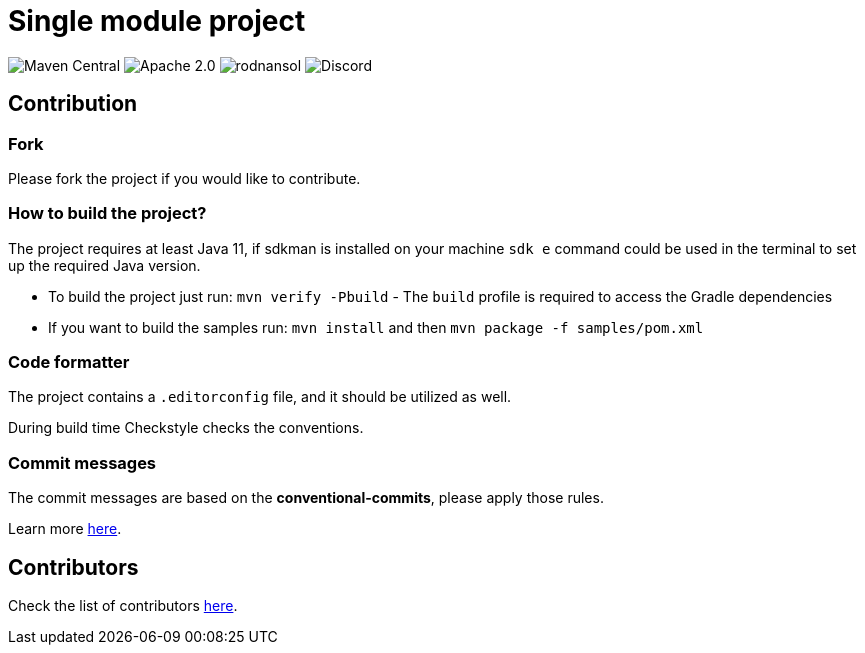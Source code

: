 = Single module project
ifndef::env-github[]
:icons: font
endif::[]
ifdef::env-github[]
:caution-caption: :fire:
:important-caption: :exclamation:
:note-caption: :paperclip:
:tip-caption: :bulb:
:warning-caption: :warning:
endif::[]
:toc:
:toc-placement!:
:toclevels: 4

[.text-center]
image:https://img.shields.io/maven-central/v/org.rodnansol/multi-module-project.svg[Maven Central]
image:https://img.shields.io/badge/License-Apache_2.0-blue.svg[Apache 2.0]
image:https://img.shields.io/twitter/url/https/twitter.com/rodnansol.svg?style=social&label=Follow%20%40RodnanSol[]
image:https://dcbadge.vercel.app/api/server/USyh6XUjvP[Discord]

== Contribution

=== Fork

Please fork the project if you would like to contribute.

=== How to build the project?

The project requires at least Java 11, if sdkman is installed on your machine `sdk e` command could be used in the terminal to set up the required Java version.

- To build the project just run: `mvn verify -Pbuild` - The `build` profile is required to access the Gradle dependencies
- If you want to build the samples run: `mvn install` and then `mvn package -f samples/pom.xml`

=== Code formatter

The project contains a `.editorconfig` file, and it should be utilized as well.

During build time Checkstyle checks the conventions.

=== Commit messages

The commit messages are based on the **conventional-commits**, please apply those rules.

Learn more link:https://www.conventionalcommits.org[here].

== Contributors

Check the list of contributors https://github.com/rodnansol/multi-module-project/tree/master/CONTRIBUTORS.md[here].
